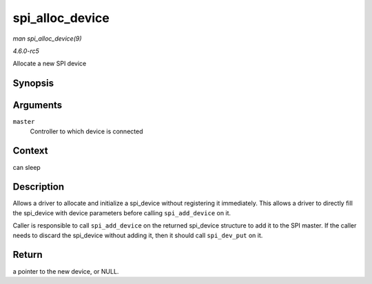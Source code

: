 .. -*- coding: utf-8; mode: rst -*-

.. _API-spi-alloc-device:

================
spi_alloc_device
================

*man spi_alloc_device(9)*

*4.6.0-rc5*

Allocate a new SPI device


Synopsis
========

.. c:function:: struct spi_device * spi_alloc_device( struct spi_master * master )

Arguments
=========

``master``
    Controller to which device is connected


Context
=======

can sleep


Description
===========

Allows a driver to allocate and initialize a spi_device without
registering it immediately. This allows a driver to directly fill the
spi_device with device parameters before calling ``spi_add_device`` on
it.

Caller is responsible to call ``spi_add_device`` on the returned
spi_device structure to add it to the SPI master. If the caller needs
to discard the spi_device without adding it, then it should call
``spi_dev_put`` on it.


Return
======

a pointer to the new device, or NULL.


.. ------------------------------------------------------------------------------
.. This file was automatically converted from DocBook-XML with the dbxml
.. library (https://github.com/return42/sphkerneldoc). The origin XML comes
.. from the linux kernel, refer to:
..
.. * https://github.com/torvalds/linux/tree/master/Documentation/DocBook
.. ------------------------------------------------------------------------------
